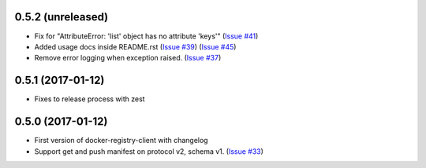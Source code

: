0.5.2 (unreleased)
------------------

- Fix for "AttributeError: 'list' object has no attribute 'keys'"
  (`Issue #41 <https://github.com/yodle/docker-registry-client/pull/41>`_)
- Added usage docs inside README.rst
  (`Issue #39 <https://github.com/yodle/docker-registry-client/pull/39>`_)
  (`Issue #45 <https://github.com/yodle/docker-registry-client/pull/45>`_)
- Remove error logging when exception raised.
  (`Issue #37 <https://github.com/yodle/docker-registry-client/pull/37>`_)


0.5.1 (2017-01-12)
------------------

- Fixes to release process with zest

0.5.0 (2017-01-12)
------------------

- First version of docker-registry-client with changelog
- Support get and push manifest on protocol v2, schema v1.
  (`Issue #33 <https://github.com/yodle/docker-registry-client/pull/33>`_)
